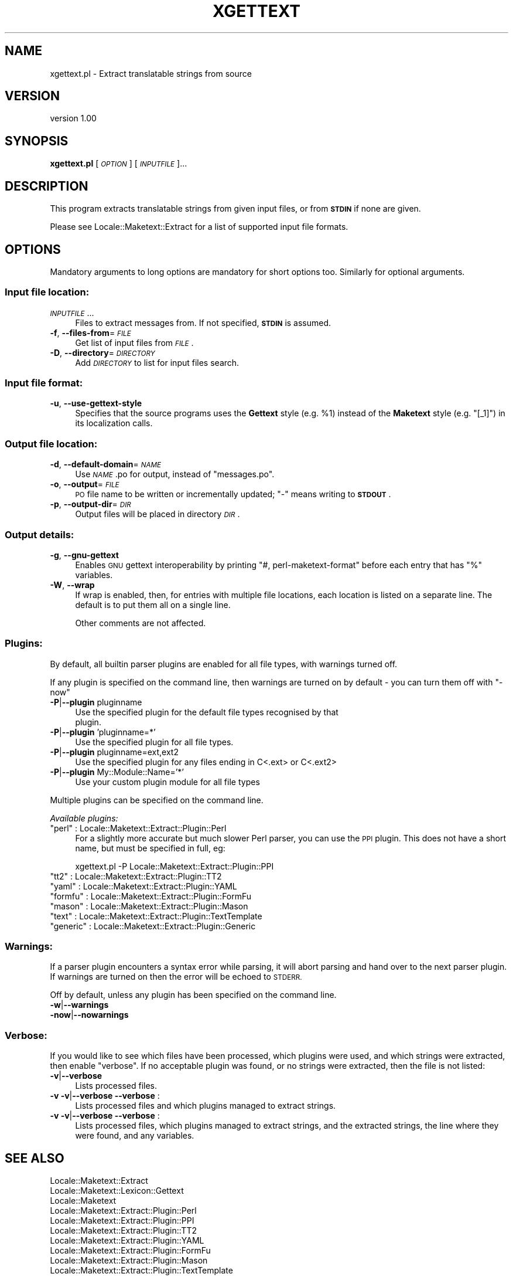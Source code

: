 .\" Automatically generated by Pod::Man 4.10 (Pod::Simple 3.35)
.\"
.\" Standard preamble:
.\" ========================================================================
.de Sp \" Vertical space (when we can't use .PP)
.if t .sp .5v
.if n .sp
..
.de Vb \" Begin verbatim text
.ft CW
.nf
.ne \\$1
..
.de Ve \" End verbatim text
.ft R
.fi
..
.\" Set up some character translations and predefined strings.  \*(-- will
.\" give an unbreakable dash, \*(PI will give pi, \*(L" will give a left
.\" double quote, and \*(R" will give a right double quote.  \*(C+ will
.\" give a nicer C++.  Capital omega is used to do unbreakable dashes and
.\" therefore won't be available.  \*(C` and \*(C' expand to `' in nroff,
.\" nothing in troff, for use with C<>.
.tr \(*W-
.ds C+ C\v'-.1v'\h'-1p'\s-2+\h'-1p'+\s0\v'.1v'\h'-1p'
.ie n \{\
.    ds -- \(*W-
.    ds PI pi
.    if (\n(.H=4u)&(1m=24u) .ds -- \(*W\h'-12u'\(*W\h'-12u'-\" diablo 10 pitch
.    if (\n(.H=4u)&(1m=20u) .ds -- \(*W\h'-12u'\(*W\h'-8u'-\"  diablo 12 pitch
.    ds L" ""
.    ds R" ""
.    ds C` ""
.    ds C' ""
'br\}
.el\{\
.    ds -- \|\(em\|
.    ds PI \(*p
.    ds L" ``
.    ds R" ''
.    ds C`
.    ds C'
'br\}
.\"
.\" Escape single quotes in literal strings from groff's Unicode transform.
.ie \n(.g .ds Aq \(aq
.el       .ds Aq '
.\"
.\" If the F register is >0, we'll generate index entries on stderr for
.\" titles (.TH), headers (.SH), subsections (.SS), items (.Ip), and index
.\" entries marked with X<> in POD.  Of course, you'll have to process the
.\" output yourself in some meaningful fashion.
.\"
.\" Avoid warning from groff about undefined register 'F'.
.de IX
..
.nr rF 0
.if \n(.g .if rF .nr rF 1
.if (\n(rF:(\n(.g==0)) \{\
.    if \nF \{\
.        de IX
.        tm Index:\\$1\t\\n%\t"\\$2"
..
.        if !\nF==2 \{\
.            nr % 0
.            nr F 2
.        \}
.    \}
.\}
.rr rF
.\" ========================================================================
.\"
.IX Title "XGETTEXT 1"
.TH XGETTEXT 1 "2014-03-06" "perl v5.28.2" "User Contributed Perl Documentation"
.\" For nroff, turn off justification.  Always turn off hyphenation; it makes
.\" way too many mistakes in technical documents.
.if n .ad l
.nh
.SH "NAME"
xgettext.pl \- Extract translatable strings from source
.SH "VERSION"
.IX Header "VERSION"
version 1.00
.SH "SYNOPSIS"
.IX Header "SYNOPSIS"
\&\fBxgettext.pl\fR [\fI\s-1OPTION\s0\fR] [\fI\s-1INPUTFILE\s0\fR]...
.SH "DESCRIPTION"
.IX Header "DESCRIPTION"
This program extracts translatable strings from given input files, or
from \fB\s-1STDIN\s0\fR if none are given.
.PP
Please see Locale::Maketext::Extract for a list of supported input file
formats.
.SH "OPTIONS"
.IX Header "OPTIONS"
Mandatory arguments to long options are mandatory for short options too.
Similarly for optional arguments.
.SS "Input file location:"
.IX Subsection "Input file location:"
.IP "\fI\s-1INPUTFILE\s0\fR..." 4
.IX Item "INPUTFILE..."
Files to extract messages from.  If not specified, \fB\s-1STDIN\s0\fR is assumed.
.IP "\fB\-f\fR, \fB\-\-files\-from\fR=\fI\s-1FILE\s0\fR" 4
.IX Item "-f, --files-from=FILE"
Get list of input files from \fI\s-1FILE\s0\fR.
.IP "\fB\-D\fR, \fB\-\-directory\fR=\fI\s-1DIRECTORY\s0\fR" 4
.IX Item "-D, --directory=DIRECTORY"
Add \fI\s-1DIRECTORY\s0\fR to list for input files search.
.SS "Input file format:"
.IX Subsection "Input file format:"
.IP "\fB\-u\fR, \fB\-\-use\-gettext\-style\fR" 4
.IX Item "-u, --use-gettext-style"
Specifies that the source programs uses the \fBGettext\fR style (e.g.
\&\f(CW%1\fR) instead of the \fBMaketext\fR style (e.g. \f(CW\*(C`[_1]\*(C'\fR) in its
localization calls.
.SS "Output file location:"
.IX Subsection "Output file location:"
.IP "\fB\-d\fR, \fB\-\-default\-domain\fR=\fI\s-1NAME\s0\fR" 4
.IX Item "-d, --default-domain=NAME"
Use \fI\s-1NAME\s0\fR.po for output, instead of \f(CW\*(C`messages.po\*(C'\fR.
.IP "\fB\-o\fR, \fB\-\-output\fR=\fI\s-1FILE\s0\fR" 4
.IX Item "-o, --output=FILE"
\&\s-1PO\s0 file name to be written or incrementally updated; \f(CW\*(C`\-\*(C'\fR means writing
to \fB\s-1STDOUT\s0\fR.
.IP "\fB\-p\fR, \fB\-\-output\-dir\fR=\fI\s-1DIR\s0\fR" 4
.IX Item "-p, --output-dir=DIR"
Output files will be placed in directory \fI\s-1DIR\s0\fR.
.SS "Output details:"
.IX Subsection "Output details:"
.IP "\fB\-g\fR, \fB\-\-gnu\-gettext\fR" 4
.IX Item "-g, --gnu-gettext"
Enables \s-1GNU\s0 gettext interoperability by printing \f(CW\*(C`#, perl\-maketext\-format\*(C'\fR
before each entry that has \f(CW\*(C`%\*(C'\fR variables.
.IP "\fB\-W\fR, \fB\-\-wrap\fR" 4
.IX Item "-W, --wrap"
If wrap is enabled, then, for entries with multiple file locations, each
location is listed on a separate line. The default is to put them all
on a single line.
.Sp
Other comments are not affected.
.SS "Plugins:"
.IX Subsection "Plugins:"
By default, all builtin parser plugins are enabled for all file types, with
warnings turned off.
.PP
If any plugin is specified on the command line, then warnings are turned
on by default \- you can turn them off with \f(CW\*(C`\-now\*(C'\fR
.IP "\fB\-P\fR|\fB\-\-plugin\fR pluginname" 4
.IX Item "-P|--plugin pluginname"
.Vb 2
\&    Use the specified plugin for the default file types recognised by that
\&    plugin.
.Ve
.IP "\fB\-P\fR|\fB\-\-plugin\fR 'pluginname=*'" 4
.IX Item "-P|--plugin 'pluginname=*'"
.Vb 1
\&    Use the specified plugin for all file types.
.Ve
.IP "\fB\-P\fR|\fB\-\-plugin\fR pluginname=ext,ext2" 4
.IX Item "-P|--plugin pluginname=ext,ext2"
.Vb 1
\&    Use the specified plugin for any files ending in C<.ext> or C<.ext2>
.Ve
.IP "\fB\-P\fR|\fB\-\-plugin\fR My::Module::Name='*'" 4
.IX Item "-P|--plugin My::Module::Name='*'"
.Vb 1
\&    Use your custom plugin module for all file types
.Ve
.PP
Multiple plugins can be specified on the command line.
.PP
\fIAvailable plugins:\fR
.IX Subsection "Available plugins:"
.ie n .IP """perl""    : Locale::Maketext::Extract::Plugin::Perl" 4
.el .IP "\f(CWperl\fR    : Locale::Maketext::Extract::Plugin::Perl" 4
.IX Item "perl : Locale::Maketext::Extract::Plugin::Perl"
For a slightly more accurate but much slower Perl parser, you can use
the \s-1PPI\s0 plugin. This does not have a short name, but must be specified in
full, eg:
.Sp
.Vb 1
\&    xgettext.pl \-P Locale::Maketext::Extract::Plugin::PPI
.Ve
.ie n .IP """tt2""     : Locale::Maketext::Extract::Plugin::TT2" 4
.el .IP "\f(CWtt2\fR     : Locale::Maketext::Extract::Plugin::TT2" 4
.IX Item "tt2 : Locale::Maketext::Extract::Plugin::TT2"
.PD 0
.ie n .IP """yaml""    : Locale::Maketext::Extract::Plugin::YAML" 4
.el .IP "\f(CWyaml\fR    : Locale::Maketext::Extract::Plugin::YAML" 4
.IX Item "yaml : Locale::Maketext::Extract::Plugin::YAML"
.ie n .IP """formfu""  : Locale::Maketext::Extract::Plugin::FormFu" 4
.el .IP "\f(CWformfu\fR  : Locale::Maketext::Extract::Plugin::FormFu" 4
.IX Item "formfu : Locale::Maketext::Extract::Plugin::FormFu"
.ie n .IP """mason""   : Locale::Maketext::Extract::Plugin::Mason" 4
.el .IP "\f(CWmason\fR   : Locale::Maketext::Extract::Plugin::Mason" 4
.IX Item "mason : Locale::Maketext::Extract::Plugin::Mason"
.ie n .IP """text""    : Locale::Maketext::Extract::Plugin::TextTemplate" 4
.el .IP "\f(CWtext\fR    : Locale::Maketext::Extract::Plugin::TextTemplate" 4
.IX Item "text : Locale::Maketext::Extract::Plugin::TextTemplate"
.ie n .IP """generic"" : Locale::Maketext::Extract::Plugin::Generic" 4
.el .IP "\f(CWgeneric\fR : Locale::Maketext::Extract::Plugin::Generic" 4
.IX Item "generic : Locale::Maketext::Extract::Plugin::Generic"
.PD
.SS "Warnings:"
.IX Subsection "Warnings:"
If a parser plugin encounters a syntax error while parsing, it will abort
parsing and hand over to the next parser plugin.  If warnings are turned
on then the error will be echoed to \s-1STDERR.\s0
.PP
Off by default, unless any plugin has been specified on the command line.
.IP "\fB\-w\fR|\fB\-\-warnings\fR" 4
.IX Item "-w|--warnings"
.PD 0
.IP "\fB\-now\fR|\fB\-\-nowarnings\fR" 4
.IX Item "-now|--nowarnings"
.PD
.SS "Verbose:"
.IX Subsection "Verbose:"
If you would like to see which files have been processed, which plugins were
used, and which strings were extracted, then enable \f(CW\*(C`verbose\*(C'\fR. If no
acceptable plugin was found, or no strings were extracted, then the file
is not listed:
.IP "\fB\-v\fR|\fB\-\-verbose\fR" 4
.IX Item "-v|--verbose"
Lists processed files.
.IP "\fB\-v \-v\fR|\fB\-\-verbose \-\-verbose\fR :" 4
.IX Item "-v -v|--verbose --verbose :"
Lists processed files and which plugins managed to extract strings.
.IP "\fB\-v \-v\fR|\fB\-\-verbose \-\-verbose\fR :" 4
.IX Item "-v -v|--verbose --verbose :"
Lists processed files, which plugins managed to extract strings, and the
extracted strings, the line where they were found, and any variables.
.SH "SEE ALSO"
.IX Header "SEE ALSO"
.IP "Locale::Maketext::Extract" 4
.IX Item "Locale::Maketext::Extract"
.PD 0
.IP "Locale::Maketext::Lexicon::Gettext" 4
.IX Item "Locale::Maketext::Lexicon::Gettext"
.IP "Locale::Maketext" 4
.IX Item "Locale::Maketext"
.IP "Locale::Maketext::Extract::Plugin::Perl" 4
.IX Item "Locale::Maketext::Extract::Plugin::Perl"
.IP "Locale::Maketext::Extract::Plugin::PPI" 4
.IX Item "Locale::Maketext::Extract::Plugin::PPI"
.IP "Locale::Maketext::Extract::Plugin::TT2" 4
.IX Item "Locale::Maketext::Extract::Plugin::TT2"
.IP "Locale::Maketext::Extract::Plugin::YAML" 4
.IX Item "Locale::Maketext::Extract::Plugin::YAML"
.IP "Locale::Maketext::Extract::Plugin::FormFu" 4
.IX Item "Locale::Maketext::Extract::Plugin::FormFu"
.IP "Locale::Maketext::Extract::Plugin::Mason" 4
.IX Item "Locale::Maketext::Extract::Plugin::Mason"
.IP "Locale::Maketext::Extract::Plugin::TextTemplate" 4
.IX Item "Locale::Maketext::Extract::Plugin::TextTemplate"
.IP "Locale::Maketext::Extract::Plugin::Generic" 4
.IX Item "Locale::Maketext::Extract::Plugin::Generic"
.PD
.SH "AUTHORS"
.IX Header "AUTHORS"
Audrey Tang <cpan@audreyt.org>
.SH "COPYRIGHT"
.IX Header "COPYRIGHT"
Copyright 2002\-2008 by Audrey Tang <cpan@audreyt.org>.
.PP
This software is released under the \s-1MIT\s0 license cited below.
.ie n .SS "The ""\s-1MIT""\s0 License"
.el .SS "The ``\s-1MIT''\s0 License"
.IX Subsection "The MIT License"
Permission is hereby granted, free of charge, to any person obtaining a copy
of this software and associated documentation files (the \*(L"Software\*(R"), to deal
in the Software without restriction, including without limitation the rights
to use, copy, modify, merge, publish, distribute, sublicense, and/or sell
copies of the Software, and to permit persons to whom the Software is
furnished to do so, subject to the following conditions:
.PP
The above copyright notice and this permission notice shall be included in
all copies or substantial portions of the Software.
.PP
\&\s-1THE SOFTWARE IS PROVIDED \*(L"AS IS\*(R", WITHOUT WARRANTY OF ANY KIND, EXPRESS
OR IMPLIED, INCLUDING BUT NOT LIMITED TO THE WARRANTIES OF MERCHANTABILITY,
FITNESS FOR A PARTICULAR PURPOSE AND NONINFRINGEMENT. IN NO EVENT SHALL
THE AUTHORS OR COPYRIGHT HOLDERS BE LIABLE FOR ANY CLAIM, DAMAGES OR OTHER
LIABILITY, WHETHER IN AN ACTION OF CONTRACT, TORT OR OTHERWISE, ARISING
FROM, OUT OF OR IN CONNECTION WITH THE SOFTWARE OR THE USE OR OTHER
DEALINGS IN THE SOFTWARE.\s0
.SH "AUTHORS"
.IX Header "AUTHORS"
.IP "\(bu" 4
Clinton Gormley <drtech@cpan.org>
.IP "\(bu" 4
Audrey Tang <cpan@audreyt.org>
.SH "COPYRIGHT AND LICENSE"
.IX Header "COPYRIGHT AND LICENSE"
This software is Copyright (c) 2014 by Audrey Tang.
.PP
This is free software, licensed under:
.PP
.Vb 1
\&  The MIT (X11) License
.Ve
